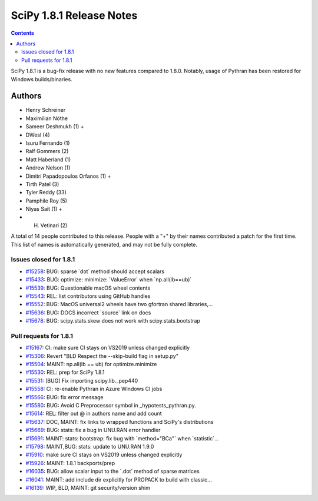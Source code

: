 ==========================
SciPy 1.8.1 Release Notes
==========================

.. contents::

SciPy 1.8.1 is a bug-fix release with no new features
compared to 1.8.0. Notably, usage of Pythran has been
restored for Windows builds/binaries.

Authors
=======

* Henry Schreiner
* Maximilian Nöthe
* Sameer Deshmukh (1) +
* DWesl (4)
* Isuru Fernando (1)
* Ralf Gommers (2)
* Matt Haberland (1)
* Andrew Nelson (1)
* Dimitri Papadopoulos Orfanos (1) +
* Tirth Patel (3)
* Tyler Reddy (33)
* Pamphile Roy (5)
* Niyas Sait (1) +
* H. Vetinari (2)

A total of 14 people contributed to this release.
People with a "+" by their names contributed a patch for the first time.
This list of names is automatically generated, and may not be fully complete.

Issues closed for 1.8.1
-----------------------

* `#15258 <https://github.com/scipy/scipy/issues/15258>`__: BUG: sparse \`dot\` method should accept scalars
* `#15433 <https://github.com/scipy/scipy/issues/15433>`__: BUG: optimize: minimize: \`ValueError\` when \`np.all(lb==ub)\`
* `#15539 <https://github.com/scipy/scipy/issues/15539>`__: BUG: Questionable macOS wheel contents
* `#15543 <https://github.com/scipy/scipy/issues/15543>`__: REL: list contributors using GitHub handles
* `#15552 <https://github.com/scipy/scipy/issues/15552>`__: BUG: MacOS universal2 wheels have two gfortran shared libraries,...
* `#15636 <https://github.com/scipy/scipy/issues/15636>`__: BUG: DOCS incorrect \`source\` link on docs
* `#15678 <https://github.com/scipy/scipy/issues/15678>`__: BUG: scipy.stats.skew does not work with scipy.stats.bootstrap


Pull requests for 1.8.1
-----------------------

* `#15167 <https://github.com/scipy/scipy/pull/15167>`__: CI: make sure CI stays on VS2019 unless changed explicitly
* `#15306 <https://github.com/scipy/scipy/pull/15306>`__: Revert "BLD Respect the --skip-build flag in setup.py"
* `#15504 <https://github.com/scipy/scipy/pull/15504>`__: MAINT: np.all(lb == ub) for optimize.minimize
* `#15530 <https://github.com/scipy/scipy/pull/15530>`__: REL: prep for SciPy 1.8.1
* `#15531 <https://github.com/scipy/scipy/pull/15531>`__: [BUG] Fix importing scipy.lib._pep440
* `#15558 <https://github.com/scipy/scipy/pull/15558>`__: CI: re-enable Pythran in Azure Windows CI jobs
* `#15566 <https://github.com/scipy/scipy/pull/15566>`__: BUG: fix error message
* `#15580 <https://github.com/scipy/scipy/pull/15580>`__: BUG: Avoid C Preprocessor symbol in _hypotests_pythran.py.
* `#15614 <https://github.com/scipy/scipy/pull/15614>`__: REL: filter out @ in authors name and add count
* `#15637 <https://github.com/scipy/scipy/pull/15637>`__: DOC, MAINT: fix links to wrapped functions and SciPy's distributions
* `#15669 <https://github.com/scipy/scipy/pull/15669>`__: BUG: stats: fix a bug in UNU.RAN error handler
* `#15691 <https://github.com/scipy/scipy/pull/15691>`__: MAINT: stats: bootstrap: fix bug with \`method="BCa"\` when \`statistic\`...
* `#15798 <https://github.com/scipy/scipy/pull/15798>`__: MAINT,BUG: stats: update to UNU.RAN 1.9.0
* `#15910 <https://github.com/scipy/scipy/pull/15910>`__: make sure CI stays on VS2019 unless changed explicitly
* `#15926 <https://github.com/scipy/scipy/pull/15926>`__: MAINT: 1.8.1 backports/prep
* `#16035 <https://github.com/scipy/scipy/pull/16035>`__: BUG: allow scalar input to the \`.dot\` method of sparse matrices
* `#16041 <https://github.com/scipy/scipy/pull/16041>`__: MAINT: add include dir explicitly for PROPACK to build with classic...
* `#16139 <https://github.com/scipy/scipy/pull/16139>`__: WIP, BLD, MAINT: git security/version shim

